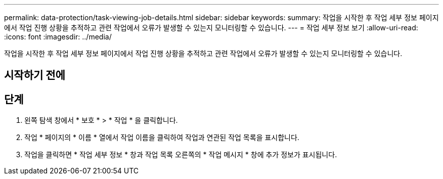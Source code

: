 ---
permalink: data-protection/task-viewing-job-details.html 
sidebar: sidebar 
keywords:  
summary: 작업을 시작한 후 작업 세부 정보 페이지에서 작업 진행 상황을 추적하고 관련 작업에서 오류가 발생할 수 있는지 모니터링할 수 있습니다. 
---
= 작업 세부 정보 보기
:allow-uri-read: 
:icons: font
:imagesdir: ../media/


[role="lead"]
작업을 시작한 후 작업 세부 정보 페이지에서 작업 진행 상황을 추적하고 관련 작업에서 오류가 발생할 수 있는지 모니터링할 수 있습니다.



== 시작하기 전에



== 단계

. 왼쪽 탐색 창에서 * 보호 * > * 작업 * 을 클릭합니다.
. 작업 * 페이지의 * 이름 * 열에서 작업 이름을 클릭하여 작업과 연관된 작업 목록을 표시합니다.
. 작업을 클릭하면 * 작업 세부 정보 * 창과 작업 목록 오른쪽의 * 작업 메시지 * 창에 추가 정보가 표시됩니다.

